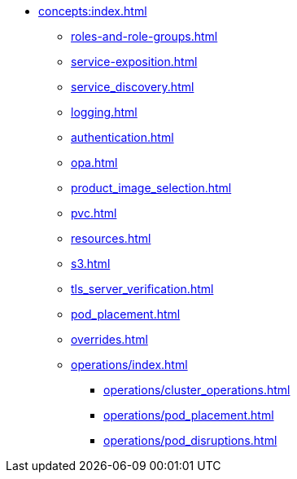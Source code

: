 * xref:concepts:index.adoc[]
** xref:roles-and-role-groups.adoc[]
** xref:service-exposition.adoc[]
** xref:service_discovery.adoc[]
** xref:logging.adoc[]
** xref:authentication.adoc[]
** xref:opa.adoc[]
** xref:product_image_selection.adoc[]
** xref:pvc.adoc[]
** xref:resources.adoc[]
** xref:s3.adoc[]
** xref:tls_server_verification.adoc[]
** xref:pod_placement.adoc[]
** xref:overrides.adoc[]
** xref:operations/index.adoc[]
*** xref:operations/cluster_operations.adoc[]
*** xref:operations/pod_placement.adoc[]
*** xref:operations/pod_disruptions.adoc[]
